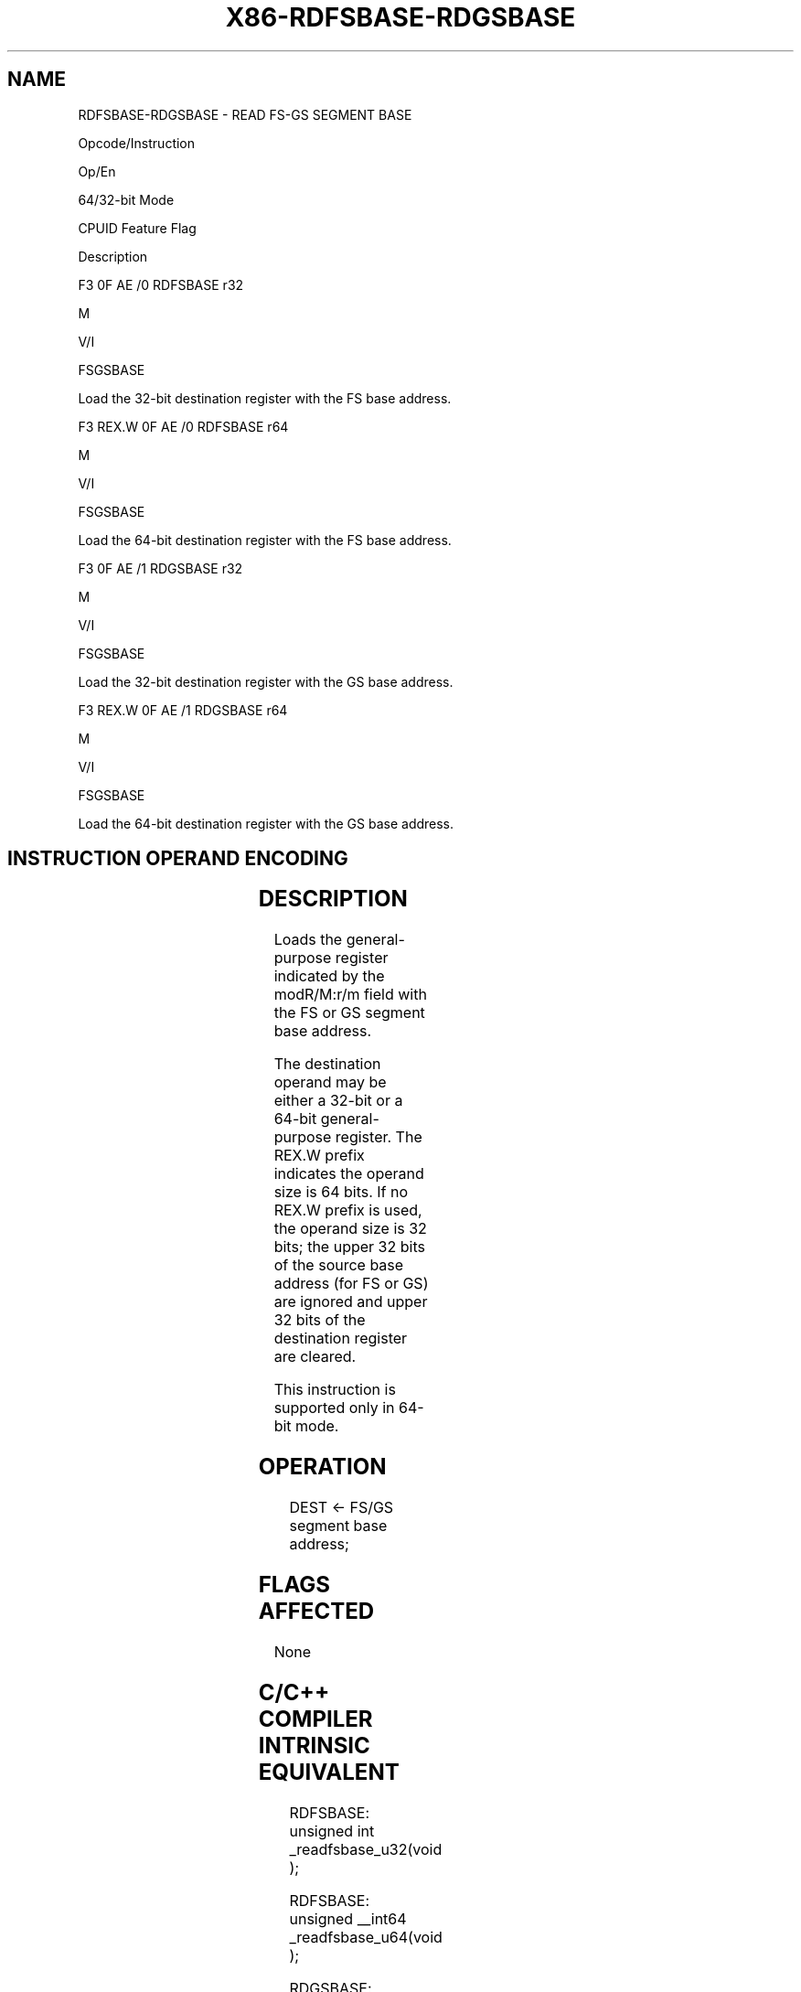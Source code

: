 .nh
.TH "X86-RDFSBASE-RDGSBASE" "7" "May 2019" "TTMO" "Intel x86-64 ISA Manual"
.SH NAME
RDFSBASE-RDGSBASE - READ FS-GS SEGMENT BASE
.PP
Opcode/Instruction

.PP
Op/En

.PP
64/32\-bit Mode

.PP
CPUID Feature Flag

.PP
Description

.PP
F3 0F AE /0 RDFSBASE r32

.PP
M

.PP
V/I

.PP
FSGSBASE

.PP
Load the 32\-bit destination register with the FS base address.

.PP
F3 REX.W 0F AE /0 RDFSBASE r64

.PP
M

.PP
V/I

.PP
FSGSBASE

.PP
Load the 64\-bit destination register with the FS base address.

.PP
F3 0F AE /1 RDGSBASE r32

.PP
M

.PP
V/I

.PP
FSGSBASE

.PP
Load the 32\-bit destination register with the GS base address.

.PP
F3 REX.W 0F AE /1 RDGSBASE r64

.PP
M

.PP
V/I

.PP
FSGSBASE

.PP
Load the 64\-bit destination register with the GS base address.

.SH INSTRUCTION OPERAND ENCODING
.TS
allbox;
l l l l l 
l l l l l .
Op/En	Operand 1	Operand 2	Operand 3	Operand 4
M	ModRM:r/m (w)	NA	NA	NA
.TE

.SH DESCRIPTION
.PP
Loads the general\-purpose register indicated by the modR/M:r/m field
with the FS or GS segment base address.

.PP
The destination operand may be either a 32\-bit or a 64\-bit
general\-purpose register. The REX.W prefix indicates the operand size is
64 bits. If no REX.W prefix is used, the operand size is 32 bits; the
upper 32 bits of the source base address (for FS or GS) are ignored and
upper 32 bits of the destination register are cleared.

.PP
This instruction is supported only in 64\-bit mode.

.SH OPERATION
.PP
.RS

.nf
DEST ← FS/GS segment base address;

.fi
.RE

.SH FLAGS AFFECTED
.PP
None

.SH C/C++ COMPILER INTRINSIC EQUIVALENT
.PP
.RS

.nf
RDFSBASE: unsigned int \_readfsbase\_u32(void );

RDFSBASE: unsigned \_\_int64 \_readfsbase\_u64(void );

RDGSBASE: unsigned int \_readgsbase\_u32(void );

RDGSBASE: unsigned \_\_int64 \_readgsbase\_u64(void );

.fi
.RE

.SH PROTECTED MODE EXCEPTIONS
.TS
allbox;
l l 
l l .
#UD	T{
The RDFSBASE and RDGSBASE instructions are not recognized in protected mode.
T}
.TE

.SH REAL\-ADDRESS MODE EXCEPTIONS
.TS
allbox;
l l 
l l .
#UD	T{
The RDFSBASE and RDGSBASE instructions are not recognized in real\-address mode.
T}
.TE

.SH VIRTUAL\-8086 MODE EXCEPTIONS
.TS
allbox;
l l 
l l .
#UD	T{
The RDFSBASE and RDGSBASE instructions are not recognized in virtual\-8086 mode.
T}
.TE

.SH COMPATIBILITY MODE EXCEPTIONS
.TS
allbox;
l l 
l l .
#UD	T{
The RDFSBASE and RDGSBASE instructions are not recognized in compatibility mode.
T}
.TE

.SH 64\-BIT MODE EXCEPTIONS
.TS
allbox;
l l 
l l .
#UD	If the LOCK prefix is used.
	If CR4.FSGSBASE
[
bit 16
]
 = 0.
	If CPUID.07H.0H:EBX.FSGSBASE
[
bit 0
]
 = 0.
.TE

.SH SEE ALSO
.PP
x86\-manpages(7) for a list of other x86\-64 man pages.

.SH COLOPHON
.PP
This UNOFFICIAL, mechanically\-separated, non\-verified reference is
provided for convenience, but it may be incomplete or broken in
various obvious or non\-obvious ways. Refer to Intel® 64 and IA\-32
Architectures Software Developer’s Manual for anything serious.

.br
This page is generated by scripts; therefore may contain visual or semantical bugs. Please report them (or better, fix them) on https://github.com/ttmo-O/x86-manpages.

.br
MIT licensed by TTMO 2020 (Turkish Unofficial Chamber of Reverse Engineers - https://ttmo.re).

